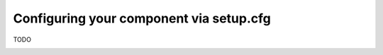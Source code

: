 .. Copyright 2022 Reahl Software Services (Pty) Ltd. All rights reserved.


Configuring your component via setup.cfg
========================================

TODO



.. _setup_cfg_persisted:
.. _setup_cfg_versions:
.. _setup_cfg_install_requires:
.. _setup_cfg_migrations:
.. _setup_cfg_configuration:
.. _setup_cfg_schedule:

.. _setup_cfg_translations:
.. _setup_cfg_commands:
.. _setup_cfg_database_controls:


